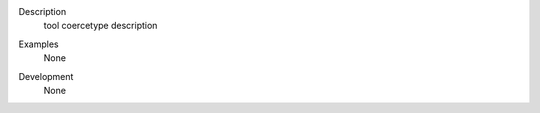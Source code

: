 

.. _Description:

Description
   tool coercetype description

.. _Examples:

Examples
   None

.. _Development:

Development
   None